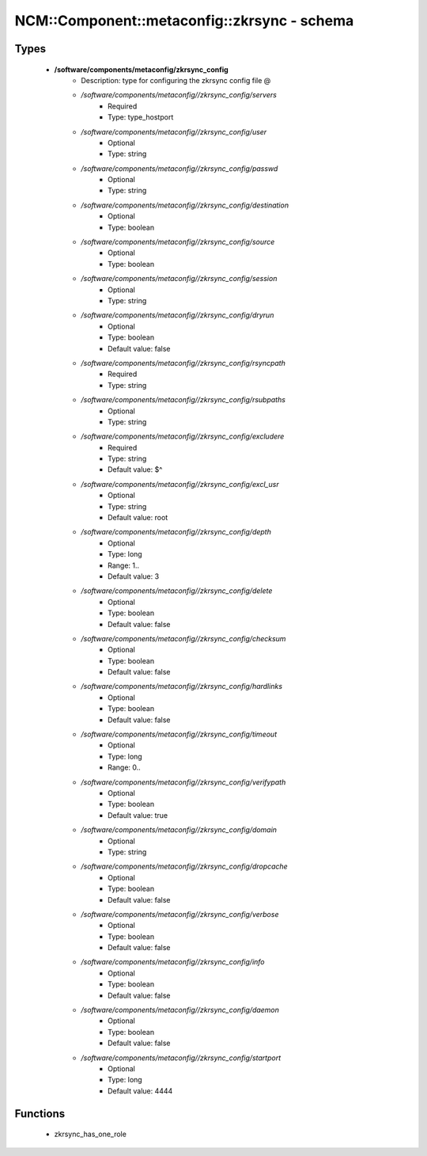 ###############################################
NCM\::Component\::metaconfig\::zkrsync - schema
###############################################

Types
-----

 - **/software/components/metaconfig/zkrsync_config**
    - Description: type for configuring the zkrsync config file @
    - */software/components/metaconfig//zkrsync_config/servers*
        - Required
        - Type: type_hostport
    - */software/components/metaconfig//zkrsync_config/user*
        - Optional
        - Type: string
    - */software/components/metaconfig//zkrsync_config/passwd*
        - Optional
        - Type: string
    - */software/components/metaconfig//zkrsync_config/destination*
        - Optional
        - Type: boolean
    - */software/components/metaconfig//zkrsync_config/source*
        - Optional
        - Type: boolean
    - */software/components/metaconfig//zkrsync_config/session*
        - Optional
        - Type: string
    - */software/components/metaconfig//zkrsync_config/dryrun*
        - Optional
        - Type: boolean
        - Default value: false
    - */software/components/metaconfig//zkrsync_config/rsyncpath*
        - Required
        - Type: string
    - */software/components/metaconfig//zkrsync_config/rsubpaths*
        - Optional
        - Type: string
    - */software/components/metaconfig//zkrsync_config/excludere*
        - Required
        - Type: string
        - Default value: $^
    - */software/components/metaconfig//zkrsync_config/excl_usr*
        - Optional
        - Type: string
        - Default value: root
    - */software/components/metaconfig//zkrsync_config/depth*
        - Optional
        - Type: long
        - Range: 1..
        - Default value: 3
    - */software/components/metaconfig//zkrsync_config/delete*
        - Optional
        - Type: boolean
        - Default value: false
    - */software/components/metaconfig//zkrsync_config/checksum*
        - Optional
        - Type: boolean
        - Default value: false
    - */software/components/metaconfig//zkrsync_config/hardlinks*
        - Optional
        - Type: boolean
        - Default value: false
    - */software/components/metaconfig//zkrsync_config/timeout*
        - Optional
        - Type: long
        - Range: 0..
    - */software/components/metaconfig//zkrsync_config/verifypath*
        - Optional
        - Type: boolean
        - Default value: true
    - */software/components/metaconfig//zkrsync_config/domain*
        - Optional
        - Type: string
    - */software/components/metaconfig//zkrsync_config/dropcache*
        - Optional
        - Type: boolean
        - Default value: false
    - */software/components/metaconfig//zkrsync_config/verbose*
        - Optional
        - Type: boolean
        - Default value: false
    - */software/components/metaconfig//zkrsync_config/info*
        - Optional
        - Type: boolean
        - Default value: false
    - */software/components/metaconfig//zkrsync_config/daemon*
        - Optional
        - Type: boolean
        - Default value: false
    - */software/components/metaconfig//zkrsync_config/startport*
        - Optional
        - Type: long
        - Default value: 4444

Functions
---------

 - zkrsync_has_one_role
